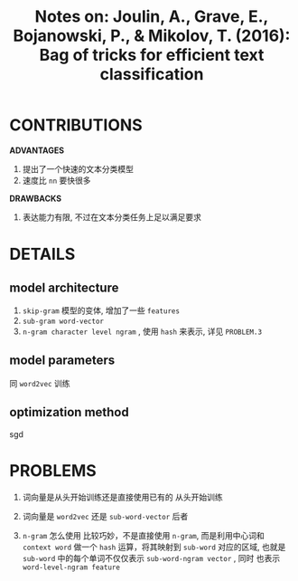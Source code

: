 #+TITLE: Notes on: Joulin, A., Grave, E., Bojanowski, P., & Mikolov, T. (2016): Bag of tricks for efficient text classification

* CONTRIBUTIONS
  *ADVANTAGES*
  1. 提出了一个快速的文本分类模型
  2. 速度比 ~nn~ 要快很多

  *DRAWBACKS*
  1. 表达能力有限, 不过在文本分类任务上足以满足要求

* DETAILS
** model architecture
   1. ~skip-gram~ 模型的变体, 增加了一些 ~features~
   2. ~sub-gram word-vector~
   3. ~n-gram character level ngram~ , 使用 ~hash~ 来表示, 详见 ~PROBLEM.3~

** model parameters
   同 ~word2vec~ 训练

** optimization method
   sgd

* PROBLEMS
  1. 词向量是从头开始训练还是直接使用已有的
     从头开始训练

  2. 词向量是 ~word2vec~ 还是 ~sub-word-vector~
     后者

  3. ~n-gram~ 怎么使用
     比较巧妙，不是直接使用 ~n-gram~, 而是利用中心词和 ~context word~
     做一个 ~hash~ 运算，将其映射到 ~sub-word~ 对应的区域, 也就是
     ~sub-word~ 中的每个单词不仅仅表示 ~sub-word-ngram vector~ , 同时
     也表示 ~word-level-ngram feature~
